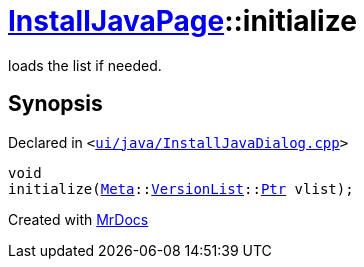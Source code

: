 [#InstallJavaPage-initialize]
= xref:InstallJavaPage.adoc[InstallJavaPage]::initialize
:relfileprefix: ../
:mrdocs:


loads the list if needed&period;



== Synopsis

Declared in `&lt;https://github.com/PrismLauncher/PrismLauncher/blob/develop/launcher/ui/java/InstallJavaDialog.cpp#L82[ui&sol;java&sol;InstallJavaDialog&period;cpp]&gt;`

[source,cpp,subs="verbatim,replacements,macros,-callouts"]
----
void
initialize(xref:Meta.adoc[Meta]::xref:Meta/VersionList.adoc[VersionList]::xref:Meta/VersionList/Ptr.adoc[Ptr] vlist);
----



[.small]#Created with https://www.mrdocs.com[MrDocs]#
